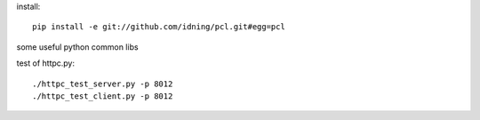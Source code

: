install::

    pip install -e git://github.com/idning/pcl.git#egg=pcl

some useful python common libs

test of httpc.py::

    ./httpc_test_server.py -p 8012
    ./httpc_test_client.py -p 8012



